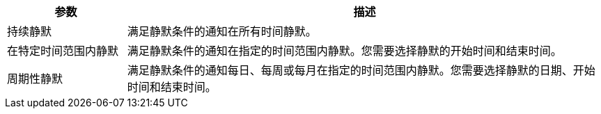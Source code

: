 // :ks_include_id: 4cae0895d3854461b646043abc44ff2b
[%header,cols="1a,4a"]
|===
|参数 |描述

|持续静默
|满足静默条件的通知在所有时间静默。

|在特定时间范围内静默
|满足静默条件的通知在指定的时间范围内静默。您需要选择静默的开始时间和结束时间。

|周期性静默
|满足静默条件的通知每日、每周或每月在指定的时间范围内静默。您需要选择静默的日期、开始时间和结束时间。
|===
